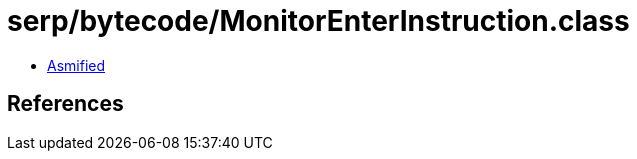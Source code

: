 = serp/bytecode/MonitorEnterInstruction.class

 - link:MonitorEnterInstruction-asmified.java[Asmified]

== References

